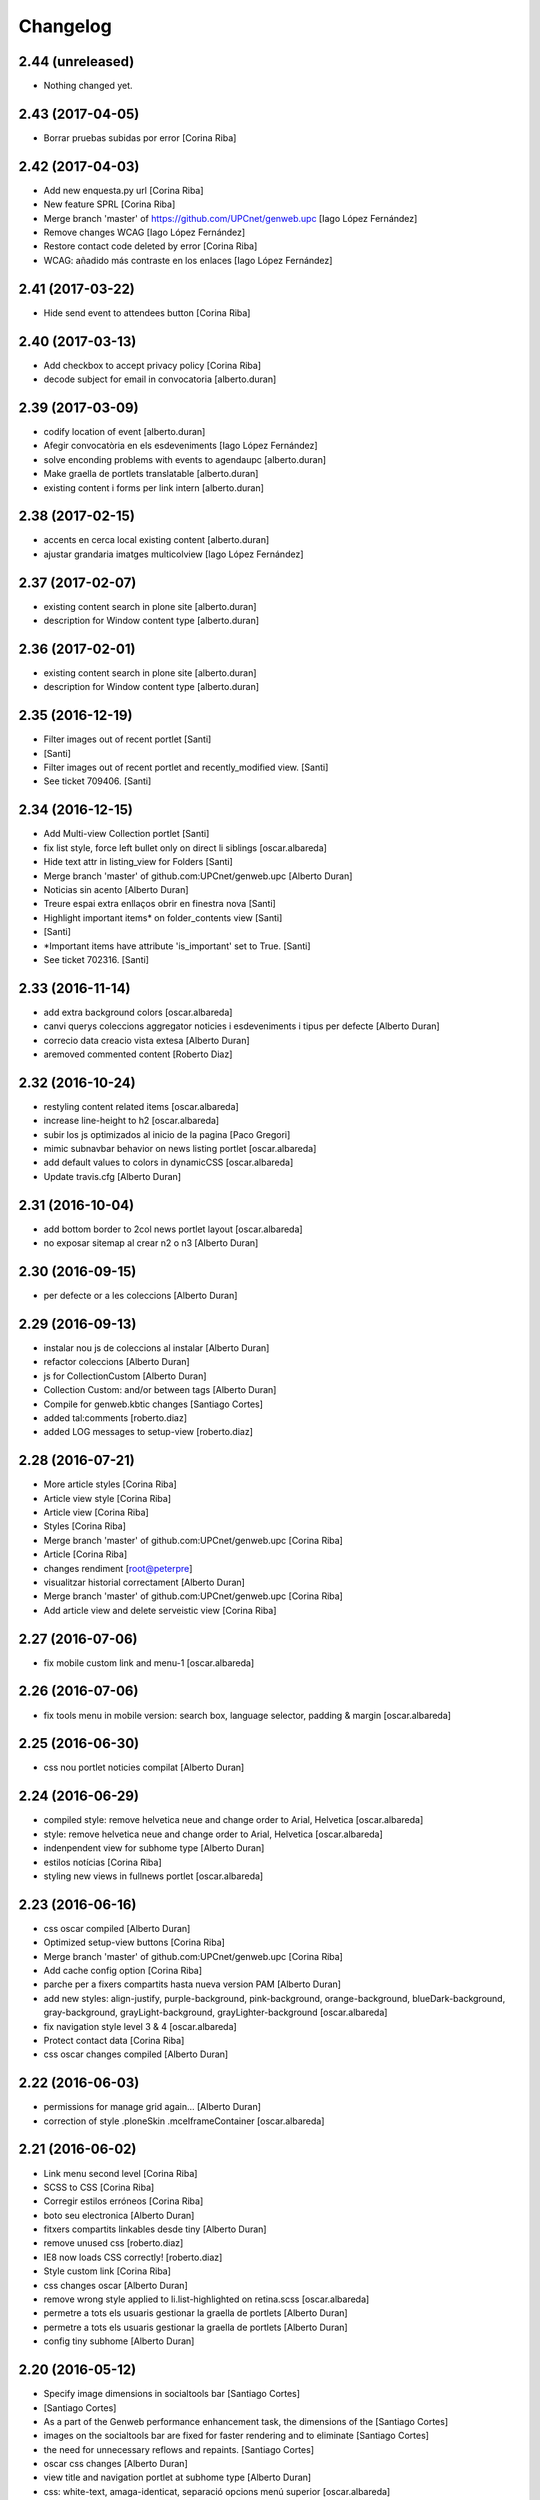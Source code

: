 Changelog
=========

2.44 (unreleased)
-----------------

- Nothing changed yet.


2.43 (2017-04-05)
-----------------

* Borrar pruebas subidas por error [Corina Riba]

2.42 (2017-04-03)
-----------------

* Add new enquesta.py url [Corina Riba]
* New feature SPRL [Corina Riba]
* Merge branch 'master' of https://github.com/UPCnet/genweb.upc [Iago López Fernández]
* Remove changes WCAG [Iago López Fernández]
* Restore contact code deleted by error [Corina Riba]
* WCAG: añadido más contraste en los enlaces [Iago López Fernández]

2.41 (2017-03-22)
-----------------

* Hide send event to attendees button [Corina Riba]

2.40 (2017-03-13)
-----------------

* Add checkbox to accept privacy policy [Corina Riba]
* decode subject for email in convocatoria [alberto.duran]

2.39 (2017-03-09)
-----------------

* codify location of event [alberto.duran]
* Afegir convocatòria en els esdeveniments [Iago López Fernández]
* solve enconding problems with events to agendaupc [alberto.duran]
* Make graella de portlets translatable [alberto.duran]
* existing content i forms per link intern [alberto.duran]

2.38 (2017-02-15)
-----------------

* accents en cerca local existing content [alberto.duran]
* ajustar grandaria imatges multicolview [Iago López Fernández]

2.37 (2017-02-07)
-----------------

* existing content search in plone site [alberto.duran]
* description for Window content type [alberto.duran]

2.36 (2017-02-01)
-----------------

* existing content search in plone site [alberto.duran]
* description for Window content type [alberto.duran]

2.35 (2016-12-19)
-----------------

* Filter images out of recent portlet [Santi]
*  [Santi]
* Filter images out of recent portlet and recently_modified view. [Santi]
* See ticket 709406. [Santi]

2.34 (2016-12-15)
-----------------

* Add Multi-view Collection portlet [Santi]
* fix list style, force left bullet only on direct li siblings [oscar.albareda]
* Hide text attr in listing_view for Folders [Santi]
* Merge branch 'master' of github.com:UPCnet/genweb.upc [Alberto Duran]
* Noticias sin acento [Alberto Duran]
* Treure espai extra enllaços obrir en finestra nova [Santi]
* Highlight important items* on folder_contents view [Santi]
*  [Santi]
* *Important items have attribute 'is_important' set to True. [Santi]
* See ticket 702316. [Santi]

2.33 (2016-11-14)
-----------------

* add extra background colors [oscar.albareda]
* canvi querys coleccions aggregator noticies i esdeveniments i tipus per defecte [Alberto Duran]
* correcio data creacio vista extesa [Alberto Duran]
* aremoved commented content [Roberto Diaz]

2.32 (2016-10-24)
-----------------

* restyling content related items [oscar.albareda]
* increase line-height to h2 [oscar.albareda]
* subir los js optimizados al inicio de la pagina [Paco Gregori]
* mimic subnavbar behavior on news listing portlet [oscar.albareda]
* add default values to colors in dynamicCSS [oscar.albareda]
* Update travis.cfg [Alberto Duran]

2.31 (2016-10-04)
-----------------

* add bottom border to 2col news portlet layout [oscar.albareda]
* no exposar sitemap al crear n2 o n3 [Alberto Duran]

2.30 (2016-09-15)
-----------------
* per defecte or a les coleccions [Alberto Duran]

2.29 (2016-09-13)
-----------------

* instalar nou js de coleccions al instalar [Alberto Duran]
* refactor coleccions [Alberto Duran]
* js for CollectionCustom [Alberto Duran]
* Collection Custom: and/or between tags [Alberto Duran]
* Compile for genweb.kbtic changes [Santiago Cortes]
* added tal:comments [roberto.diaz]
* added LOG messages to setup-view [roberto.diaz]

2.28 (2016-07-21)
-----------------

* More article styles [Corina Riba]
* Article view style [Corina Riba]
* Article view [Corina Riba]
* Styles [Corina Riba]
* Merge branch 'master' of github.com:UPCnet/genweb.upc [Corina Riba]
* Article [Corina Riba]
* changes rendiment [root@peterpre]
* visualitzar historial correctament [Alberto Duran]
* Merge branch 'master' of github.com:UPCnet/genweb.upc [Corina Riba]
* Add article view and delete serveistic view [Corina Riba]

2.27 (2016-07-06)
-----------------

* fix mobile custom link and menu-1 [oscar.albareda]

2.26 (2016-07-06)
-----------------

* fix tools menu in mobile version: search box, language selector, padding & margin [oscar.albareda]

2.25 (2016-06-30)
-----------------

* css nou portlet noticies compilat [Alberto Duran]

2.24 (2016-06-29)
-----------------

* compiled style: remove helvetica neue and change order to Arial, Helvetica [oscar.albareda]
* style: remove helvetica neue and change order to Arial, Helvetica [oscar.albareda]
* indenpendent view for subhome type [Alberto Duran]
* estilos notícias [Corina Riba]
* styling new views in fullnews portlet [oscar.albareda]

2.23 (2016-06-16)
-----------------

* css oscar compiled [Alberto Duran]
* Optimized setup-view buttons [Corina Riba]
* Merge branch 'master' of github.com:UPCnet/genweb.upc [Corina Riba]
* Add cache config option [Corina Riba]
* parche per a fixers compartits hasta nueva version PAM [Alberto Duran]
* add new styles: align-justify, purple-background, pink-background, orange-background, blueDark-background, gray-background, grayLight-background, grayLighter-background [oscar.albareda]
* fix navigation style level 3 & 4 [oscar.albareda]
* Protect contact data [Corina Riba]
* css oscar changes compiled [Alberto Duran]

2.22 (2016-06-03)
-----------------

* permissions for manage grid again... [Alberto Duran]
* correction of style .ploneSkin .mceIframeContainer [oscar.albareda]

2.21 (2016-06-02)
-----------------

* Link menu second level [Corina Riba]
* SCSS to CSS [Corina Riba]
* Corregir estilos erróneos [Corina Riba]
* boto seu electronica [Alberto Duran]
* fitxers compartits linkables desde tiny [Alberto Duran]
* remove unused css [roberto.diaz]
* IE8 now loads CSS correctly! [roberto.diaz]
* Style custom link [Corina Riba]
* css changes oscar [Alberto Duran]
* remove wrong style applied to li.list-highlighted on retina.scss [oscar.albareda]
* permetre a tots els usuaris gestionar la graella de portlets [Alberto Duran]
* permetre a tots els usuaris gestionar la graella de portlets [Alberto Duran]
* config tiny subhome [Alberto Duran]

2.20 (2016-05-12)
-----------------

* Specify image dimensions in socialtools bar [Santiago Cortes]
*  [Santiago Cortes]
* As a part of the Genweb performance enhancement task, the dimensions of the [Santiago Cortes]
* images on the socialtools bar are fixed for faster rendering and to eliminate [Santiago Cortes]
* the need for unnecessary reflows and repaints. [Santiago Cortes]
* oscar css changes [Alberto Duran]
* view title and navigation portlet at subhome type [Alberto Duran]
* css: white-text, amaga-identicat, separació opcions menú superior [oscar.albareda]
* without ipdb [Alberto Duran]
* roles in context for history viewlet [Alberto Duran]
* Subhome icon [Alberto Duran]
* css changes [Alberto Duran]
* new content type Subhome for genweb [Alberto Duran]
* mantenir idiomes al reinstalar genweb.upc [Alberto Duran]
* historial en continguts creats per un altre usuari [Alberto Duran]
* css for quickedit [Alberto Duran]
* css form quickedit [Alberto Duran]

2.19 (2016-04-21)
-----------------

* moved genweb/upc/templates/Products.CMFPlone.skins.plone_templates.default_error_message.pt genweb.theme to genweb.upc [Paco Gregori]

2.18 (2016-04-07)
-----------------

* removed icons [roberto.diaz]
* updated icons [roberto.diaz]
* Merge branch 'master' of github.com:UPCnet/genweb.upc [roberto.diaz]
* added bootstrap mimetype icons [roberto.diaz]
* view methods for LIF and LRF [Alberto Duran]
* Fix contact form validation [Santiago Cortes]
*  [Santiago Cortes]
* Fix the following bugs: [Santiago Cortes]
*  [Santiago Cortes]
* - The hidden field 'recipient' was required and always produced the 'No [Santiago Cortes]
* value provided' error message even though it was programmatically [Santiago Cortes]
* filled. [Santiago Cortes]
* - The captcha field did always force the 'No value provided' message, [Santiago Cortes]
* regardless its actual value. [Santiago Cortes]
* - When the text entered in the captcha field did not match the text [Santiago Cortes]
* shown in the captcha image, no validation message was provided to [Santiago Cortes]
* inform the user. [Santiago Cortes]
* Improve form validation for file type fields [Santiago Cortes]
*  [Santiago Cortes]
* The form validation of the fields with type file was triggered when [Santiago Cortes]
* the field lost the focus via the 'onBlur' JS event (see commit 20d1bab). [Santiago Cortes]
*  [Santiago Cortes]
* In order to improve the user experience, the validation of the fields [Santiago Cortes]
* with type file is from now on triggered by the 'onChange' JS event. [Santiago Cortes]
* This way, once the user chooses the file, the "No file provided" [Santiago Cortes]
* error message is immediately removed from the field. [Santiago Cortes]
* correct view for events [Alberto Duran]
* creacio de nous genwebs amb 3 nivells de profunditat del sitemap [Alberto Duran]
* treure byline pels readers amb herencia de permissos v4 [Alberto Duran]
* treure byline pels readers amb herencia de permissos v3 [Alberto Duran]
* treure byline pels readers amb herencia de permissos v2 [Alberto Duran]
* commit equal to c889e78a8ae8a8198d8646cefb3421ef3c2ad082 [root muntanyeta]
* add genwebupc.css [Alberto Duran]
* revert commit b8faf11c46fab54c0c98d2791fbe7014d63c86e1 [Alberto Duran]
* Revert "Merge branch 'master' of github.com:UPCnet/genweb.upc" [Alberto Duran]
*  [Alberto Duran]
* This reverts commit 312e2777619dc889e917c9ef62871a8b18850501, reversing [Alberto Duran]
* changes made to 5cb64e943d56cbb0db135f152a3fc1d40d0c02a6. [Alberto Duran]
* revert commit 72e77ed9e31cf792f75ca2101336e3b9e24be212 [Alberto Duran]
* portlet existing_content afegir control errors per autoreferencia [oscar]
* portlet existing_content afegir control errors per autoreferencia [oscar]
* portlet existing_content afegir control errors per autoreferencia [oscar]
* treure info pels readers amb herencia de permissos [Alberto Duran]
* portlet existing_content afegir control errors per autoreferencia [oscar]
* Merge branch 'master' of github.com:UPCnet/genweb.upc [oscar]
* treure informació del creador i data modif amb permissos lectura [Alberto Duran]

2.17 (2016-03-17)
-----------------

* Fix bug in form validation [Santiago Cortes]
* The Plone z3c form inline validation was not triggered for the input
* elements with type 'file'. It prevented the validation message "No file
* provided" from being removed even after the file was provided by the
* user.
* The original validation logic is provided by Products.CMFPlone. This fix
* overrides the file inline_validation.js extending the list of elements
* affected by the 'onBlur' JS event so that input elements with type file
* are included.
* https://gestor.upcnet.es/tiquets/control/tiquetDetallDadesGenerals?requirementId=633392
*
* Fix bug when displaying fitxes de grau [Santiago Cortes]
* When retrieving contents from http://www.upc.edu/grau/fitxa_grau.php
* make sure the parameter contingut_upc=true is present in order to
* prevent css-related data from being included in the contents.
* https://gn6.upc.edu/tiquets/control/tiquetDetallDadesGenerals?requirementId=648968

2.16 (2016-03-08)
-----------------

* views: object_type == Collection or not item_exclude_from_nav [Alberto Duran]

2.15 (2016-03-04)
-----------------

* limpieza [Alberto Duran]
* collection views and exclude_from_nav [Alberto Duran]

2.14 (2016-03-03)
-----------------

* views exclude from nav [Alberto Duran]
* config setup nova vista noticies i esdeveniments & reinstall plone.app.collection [Alberto Duran]

2.13 (2016-02-18)
-----------------

* folder view icons actual [Alberto Duran]
* template ready for collections in contenttypes [Alberto Duran]
* css changes [Paco Gregori]
* css changes [Paco Gregori]
* remove bullet from list-portlet class [Paco Gregori]
* change contact to send error mail to scp.admin@upc.edu and admin site mail [Paco Gregori]

2.12 (2016-02-16)
-----------------

* css vista carpeta [Alberto Duran]

2.11 (2016-02-11)
-----------------

* actualitzar override del pt als nous contenttypes [Alberto Duran]
* rename pt view [Alberto Duran]

2.10 (2016-02-02)
-----------------

* sorry for lasts commits [Alberto Duran]
* return back last commit [Alberto Duran]
* relative url in contingut upc [Alberto Duran]

2.9 (2016-01-28)
----------------

* Removed blanks from socialtools links, because firefox, doesn't generate mail link well [roberto.diaz]
* replaced string to nothing [roberto.diaz]
* solved problem adding newsletter in render [roberto.diaz]
* contact personalized multilanguage [hanirok]
* contact personalized multilanguage [hanirok]
* Styling [hanirok]
* merge [oscar]
* news styling [oscar]
* Styling [hanirok]
* Styling [hanirok]
* Styling [hanirok]
* Enviar error a SCP [hanirok]
* Estilos [root muntanyeta]
* Mas estilos [hanirok]
* Oscar Styling [hanirok]
* existing_content: control different charsets [oscar]
* hide 'select view' in News and Events [oscar]
* fix search box position on layout transition from desktop to tablet [oscar]
* remove conflict [oscar]
* Merge branch 'master' of github.com:UPCnet/genweb.upc [oscar]
* styling events portlet [oscar]

2.8 (2015-11-05)
----------------

* Fix leaked view for IDisableCSRF [Victor Fernandez de Alba]

2.7 (2015-11-05)
----------------

* Merge branch 'master' of github.com:UPCnet/genweb.upc [oscar]
* recover bullets on list portlet [oscar]

2.6 (2015-11-05)
----------------

* remove bullets from list on portlet [oscar]
* remove bullets from list on portlet [oscar]
* Merge branch 'master' of github.com:UPCnet/genweb.upc [oscar]
* remove duplicate icon in standard view [oscar]
* remove image on .sheet:before [oscar]
* styling of tables: add new class .table-no-heading-border and add vertical heavy border [oscar]
* remove bullet from portlet-list [oscar]
* Merge branch 'master' of github.com:UPCnet/genweb.upc [hanirok]
* Set events portlet [hanirok]
* Merge branch 'master' of github.com:UPCnet/genweb.upc [oscar]
* appen author to folder_extended.pt [oscar]
* remove author and modification date from folder_listing.pt [oscar]
* Merge branch 'master' of github.com:UPCnet/genweb.upc [Victor Fernandez de Alba]
* Refactor of the setup language and view for create portlet newsevents [Victor Fernandez de Alba]
* Merge branch 'master' of github.com:UPCnet/genweb.upc [oscar]
* fix existing_content portlet style when no border is selected [oscar]
* Add replyto to contact message [hanirok]
* Check permissions to Important News and Send Event [hanirok]

2.5 (2015-10-22)
----------------

* Merge branch 'master' of github.com:UPCnet/genweb.upc [hanirok]
* Error ocultar desplegable multiemail [hanirok]

2.4 (2015-10-21)
----------------

* correct span5 [hanirok]

2.3 (2015-10-21)
----------------

* Contact From always admin [hanirok]
* Contact From always admin [hanirok]
* Contact: valid caracters in SimpleVocabulary items [Roberto Diaz]
* Merge branch 'master' of github.com:UPCnet/genweb.upc [Victor Fernandez de Alba]
* New registry setting for apply default languages [Victor Fernandez de Alba]
* Merge branch 'master' of github.com:UPCnet/genweb.upc [hanirok]
* Contact multi address [hanirok]
* Contact multi address [hanirok]
* canvi adreça desti esdeveniments [Alberto Duran]
* Fix dynamic.css [Victor Fernandez de Alba]
* Last bulletproofing [Victor Fernandez de Alba]
* Transfer and add conditional field for contact recipient [Victor Fernandez de Alba]
* codificació enviar esdeveniments agenda [Alberto Duran]
* solved duplicate navigation portlet when reinstall [Paco Gregori]

2.2 (2015-10-01)
----------------

* Fix calendar portlet [Victor Fernandez de Alba]
* Bullet proof testing boilerplate [Victor Fernandez de Alba]
* Change Title viewlet from genweb.theme to here [Victor Fernandez de Alba]
* afegir height a taules i mostrar cursor correctament [Alberto Duran]
* Encoding mesage events [hanirok]
* Cambio formato fechas [hanirok]
* Merge branch 'master' of github.com:UPCnet/genweb.upc [hanirok]
* Bug send event to UPC [hanirok]
* fix icons in collage browse button [oscar]
* remove unused styles [oscar]
* fix icons in collage browse button [oscar]
* delete unused file _plone.scss.oscargener [oscar]
* force blank viewlet alternate-languages.pt [oscar]
* restyling of document-toc [oscar]
* hide portal_languageselector when there's only 1 published language overriding pamlanguageselector.pt [oscar]
* correction of header border-bottom in N2 genweb [oscar]
* hide url on print version [oscar]
* append del and ins styles to _texts.scss [oscar]
* news view style correction: padding and margin [oscar]
* append class icon-folder-folder_index_view to _sprites.scss [oscar]
* correction on edition mode for template 'pestanyes caixa' [oscar]

2.1 (2015-07-30)
----------------

* Fix icons.gif missing [Victor Fernandez de Alba]
* Make sure that all UPC Tiny get the right CSS [Victor Fernandez de Alba]
* apply dynamic color on existing content portlet header [oscar]
* Enable own dynamic.scss [Victor Fernandez de Alba]

2.0 (2015-07-28)
----------------

* Translate warning message [hanirok]
* Transferred recaptcha override to a patch in genweb.upc [Victor Fernandez de Alba]
* hide view change in news and events folders [oscar]
* append folder_index_view to folder types [oscar]
* New view for events on new instances [Victor Fernandez de Alba]
* css: beautytab [oscar]
* correcció css, margin li [oscar]
* Merge branch 'master' of github.com:UPCnet/genweb.upc [oscar]
* estils event_listing.pt [oscar]
* New agenda improvements [Victor Fernandez de Alba]
* Merge branch 'master' of github.com:UPCnet/genweb.upc [oscar]
* Add calculated meta author tag [Victor Fernandez de Alba]
* Transfer socialtools viewlet [Victor Fernandez de Alba]
* Transfer socialtools viewlet [Victor Fernandez de Alba]
* Make some viewlets only available for Genweb UPC [Victor Fernandez de Alba]
* Transferred gwSendEventView [Victor Fernandez de Alba]
* Add proper documentation [Victor Fernandez de Alba]
* Unbound prefix [Victor Fernandez de Alba]
* Transfer all CSS related from upc theme [Victor Fernandez de Alba]
* corregir url local [oscar]
* afegir classe existing_portlet_content [oscar]
* Add warning don't copy homepages [hanirok]
* New example button [hanirok]
* control errors portlet existing_content [oscar]
* ortografia [oscar]
* canvi nom portlet contingut a contingut existent [oscar]
* canvi nom portlet contingut a contingut existent [oscar]
* portlet contingut existent funcionant [oscar]
* afegir portlet content, estat inicial copiat desde genweb.theme [oscar]
* eliminar contingut index estudis [oscar]
* Merge branch 'master' of github.com:UPCnet/genweb.upc [oscar]

1.11 (2015-06-04)
-----------------

* Add new Chinese package [hanirok]

1.10 (2015-05-21)
-----------------

* Remove LFI Media Folder [Paco Gregori]

1.9 (2015-04-13)
----------------

* Fix tests [Victor Fernandez de Alba]
* Add N2 and N3 selector and samples setup_view [hanirok]
* Delete EventSummary behavior [hanirok]
* Erase dependency on genweb addons [Victor Fernandez de Alba]

1.8 (2015-03-19)
----------------

* Change Servei TIC tag [hanirok]
* Merge branch 'master' of github.com:UPCnet/genweb.upc [hanirok]
* Add ServeisTIC view [hanirok]

1.7 (2015-03-12)
----------------

* Put on the fridge the migration test as it is no longer needed [Victor Fernandez de Alba]
* Updated for not directly depend on PAM, fixed tests [Victor Fernandez de Alba]

1.6 (2015-03-12)
----------------

* Transferred p.a.m. from g.core [Victor Fernandez de Alba]

1.5 (2015-02-26)
----------------

* Error al intentar visualitzars els investigadors dun grup [Paco Gregori]
* Configuració per defecte a la creació dintàncies [Paco Gregori]

1.4 (2015-02-17)
----------------

* New welcome page [hanirok]

1.3 (2015-02-11)
----------------

* Make SEO available by default [Victor Fernandez de Alba]

1.2 (2015-02-06)
----------------

* New PAM adjustments [Victor Fernandez de Alba]

1.1 (2015-01-13)
----------------

* Fix portlet navigation root [Victor Fernandez de Alba]

1.0 (2015-01-08)
----------------

* Fixing Travis [Victor Fernandez de Alba]
* Fix Travis [Victor Fernandez de Alba]
* Fix Travis [Victor Fernandez de Alba]
* Fix Travis [Victor Fernandez de Alba]
* Fix Travis [Victor Fernandez de Alba]
* Fix Travis [Victor Fernandez de Alba]

1.0b15 (2015-01-08)
-------------------

* Add to the setup the default portlets for mavigation [Victor Fernandez de Alba]
* Fixing Travis [Victor Fernandez de Alba]

1.0b14 (2014-12-30)
-------------------

* Add custom contact default pages [Victor Fernandez de Alba]
* Default collage options [hanirok]

1.0b13 (2014-12-15)
-------------------

* Update search items [Victor Fernandez de Alba]

1.0b12 (2014-12-03)
-------------------

* Corregir literal [hanirok]
* Fix test [Victor Fernandez de Alba]
* Transfer JS reorder to here. [Victor Fernandez de Alba]
* Fix tests [Victor Fernandez de Alba]

1.0b11 (2014-11-10)
-------------------

* Not overwrite the welcome pages if rerun setup-view [Victor Fernandez de Alba]

1.0b10 (2014-11-10)
-------------------

* Not overwrite the welcome pages if rerun setup-view [Victor Fernandez de Alba]

1.0b9 (2014-11-10)
------------------

* Update link [Victor Fernandez de Alba]
* Add parameter to Pla Estudis Master [hanirok]

1.0b8 (2014-10-16)
------------------

* Transferred feature viewlets from genweb.theme [Victor Fernandez de Alba]

1.0b7 (2014-10-15)
------------------

* Fix icon [Victor Fernandez de Alba]
* Fix uninstall [Victor Fernandez de Alba]
* Add shared folder to setup_view and restrict the creation of content in the root [Victor Fernandez de Alba]

1.0b6 (2014-10-09)
------------------

* Merge branch 'master' of github.com:UPCnet/genweb.upc [Victor Fernandez de Alba]
* Fix news custom view [Victor Fernandez de Alba]
* Afegir nou empaquetat [hanirok]
* Fix portal in case genweb.upc get reinstalled by some reason in quickinstaller. [Victor Fernandez de Alba]

1.0b5 (2014-10-08)
------------------

* Update install order (first stack, then genweb). Added referenceable behavior to the main default content [Victor Fernandez de Alba]

1.0b4 (2014-09-29)
------------------

* Fix copy&paste error and additional reindex [Victor Fernandez de Alba]

1.0b3 (2014-09-22)
------------------

* Refinement and improvement of the setup view, correcting the tests [Victor Fernandez de Alba]
* Fix objects needed viewlet and enhance initial setup [Victor Fernandez de Alba]
* Fix viewlet and setup for exclude from nav initial contents [Victor Fernandez de Alba]
* Merge branch 'master' of github.com:UPCnet/genweb.upc [Victor Fernandez de Alba]
* Unregister more portlets [Victor Fernandez de Alba]
* Añadir directorio idioma [Corina Riba]

1.0b2 (2014-09-16)
------------------

* Cleanup test [Victor Fernandez de Alba]
* Fix Travis 2 [Victor Fernandez de Alba]
* Fix Travis 1 [Victor Fernandez de Alba]
* Make tests run again. [Victor Fernandez de Alba]
* Setup view finish [Victor Fernandez de Alba]

1.0b1 (2014-08-07)
------------------
 * Prepare for release [Victor Fernandez de Alba]
 * Fix testing (partially), them make it work for PAM2.0 [Victor Fernandez de Alba]
 * Finishing setup view [Victor Fernandez de Alba]
 * Deprecate meetings, ploneboard, tasks. New setup view for Dexterity CTs. [Victor Fernandez de Alba]
 * bypass the error after executing setup-view twice [Roberto Diaz]
 * Vista por defecto de noticias [Corina Riba]
 * new benvingut HTML code [Roberto Diaz]
 * Awesome new add button in zmi for creating new Genwebs [Victor Fernandez de Alba]
 * Simplify packet model and fix initial values [Victor Fernandez de Alba]
 * added keys to packets [Roberto Diaz]
 * Add order and mapui fields [Victor Fernandez de Alba]
 * Install LDAP UPC in the package [Victor Fernandez de Alba]
 * renamed string [Roberto Diaz]
 * solved master in empaquetat [Corina Riba]
 * Mark config content as protected [Victor Fernandez de Alba]
 * Personalizar texto pop-up segun tipo de contenido [Corina Riba]
 * Cambio descripcion literales [Corina Riba]
 * Corregir acento Noticias [Corina Riba]
 * Added buildout cache and improved tests [Victor Fernandez de Alba]
 * Transferred the definitions of the UPC packets. [Victor Fernandez de Alba]
 * Disable constrain of content types for folders. [Victor Fernandez de Alba]
 * Added Collage properties tool. [Victor Fernandez de Alba]
 * Window legacy [Victor Fernandez de Alba]
 * Change the content type name of Window [Victor Fernandez de Alba]
 * Restrict viewlet to managers [Victor Fernandez de Alba]
 * Canvi pagina Benvingut (Albert) [Corina Riba]
 * Views order [Victor Fernandez de Alba]
 * updated [Victor Fernandez de Alba]
 * Hide portlets [Victor Fernandez de Alba]
 * Disable deprecated content types [Victor Fernandez de Alba]
 * Enable profile and proper name [Victor Fernandez de Alba]
 * Transfer custom GW creator [Victor Fernandez de Alba]
 * Added travis to package [Victor Fernandez de Alba]
 * Finished [Victor Fernandez de Alba]
 * WIP, tests failing [Victor Fernandez de Alba]
 * Initial commit [Victor Fernandez de Alba]
